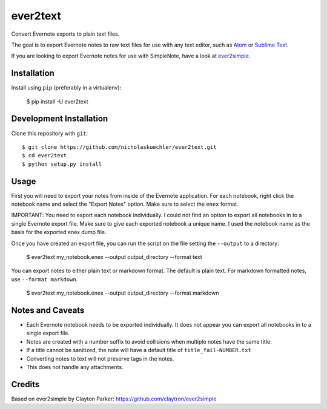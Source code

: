 ever2text
=========

Convert Evernote exports to plain text files.

The goal is to export Evernote notes to raw text files for use with any
text editor, such as `Atom <https://atom.io/>`_ or
`Sublime Text <https://www.sublimetext.com/>`_.

If you are looking to export Evernote notes for use with SimpleNote, have a
look at `ever2simple <https://github.com/claytron/ever2simple>`_.

Installation
------------

Install using ``pip`` (preferably in a virtualenv):

    $ pip install -U ever2text

Development Installation
------------------------

Clone this repository with ``git``:

::

    $ git clone https://github.com/nicholaskuechler/ever2text.git
    $ cd ever2text
    $ python setup.py install

Usage
-----

First you will need to export your notes from inside of the Evernote
application. For each notebook, right click the notebook name and select the
"Export Notes" option. Make sure to select the ``enex`` format.

IMPORTANT: You need to export each notebook individually. I could not find an
option to export all notebooks in to a single Evernote export file. Make sure
to give each exported notebook a unique name. I used the notebook name as the
basis for the exported enex dump file.

Once you have created an export file, you can run the script on the file
setting the ``--output`` to a directory:

    $ ever2text my_notebook.enex --output output_directory --format text

You can export notes to either plain text or markdown format. The default is
plain text. For markdown formatted notes, use ``--format markdown``.

    $ ever2text my_notebook.enex --output output_directory --format markdown

Notes and Caveats
-----------------

- Each Evernote notebook needs to be exported individually. It does not appear
  you can export all notebooks in to a single export file.

- Notes are created with a number suffix to avoid collisions when multiple
  notes have the same title.

- If a title cannot be sanitized, the note will have a default title of
  ``title_fail-NUMBER.txt``

- Converting notes to text will not preserve tags in the notes.

- This does not handle any attachments.

Credits
-------

Based on ever2simple by Clayton Parker: https://github.com/claytron/ever2simple
